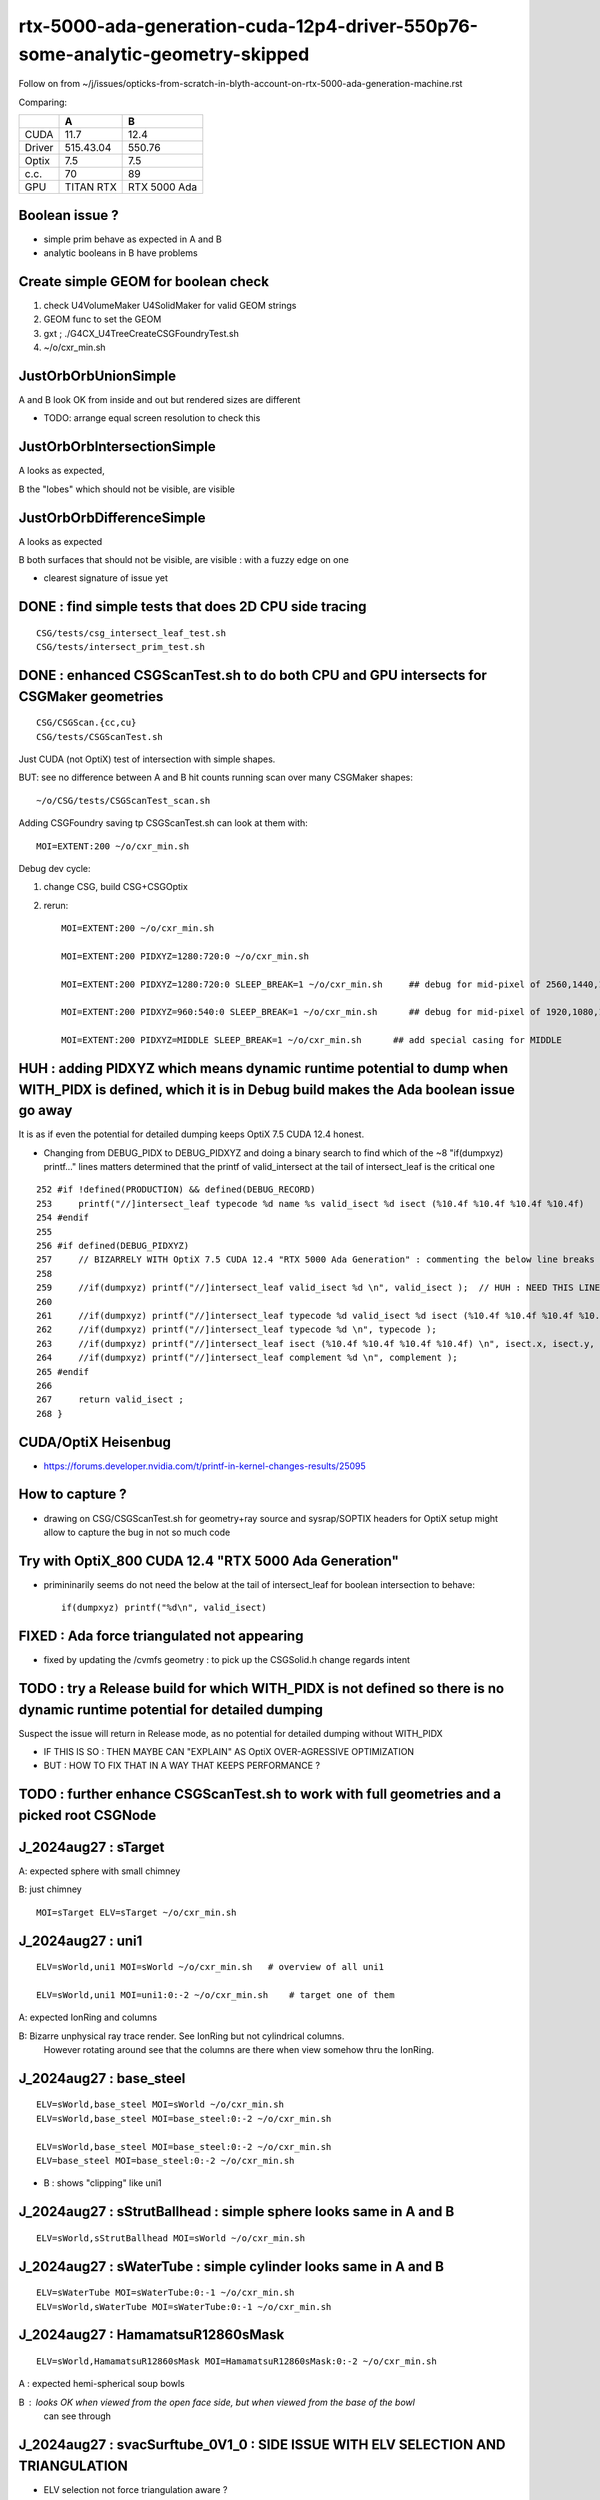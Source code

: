 rtx-5000-ada-generation-cuda-12p4-driver-550p76-some-analytic-geometry-skipped
=================================================================================

Follow on from ~/j/issues/opticks-from-scratch-in-blyth-account-on-rtx-5000-ada-generation-machine.rst

Comparing:

+-----------+-------------+----------------+
|           |   A         |    B           |
+===========+=============+================+   
|   CUDA    |   11.7      |  12.4          |
+-----------+-------------+----------------+
|  Driver   |  515.43.04  | 550.76         | 
+-----------+-------------+----------------+
|  Optix    |   7.5       |   7.5          |
+-----------+-------------+----------------+     
|  c.c.     |   70        |   89           |
+-----------+-------------+----------------+     
| GPU       | TITAN RTX   | RTX 5000 Ada   |
+-----------+-------------+----------------+     


Boolean issue ? 
----------------

* simple prim behave as expected in A and B 
* analytic booleans in B have problems 


Create simple GEOM for boolean check
---------------------------------------

1. check U4VolumeMaker U4SolidMaker for valid GEOM strings
2. GEOM func to set the GEOM
3. gxt ; ./G4CX_U4TreeCreateCSGFoundryTest.sh
4. ~/o/cxr_min.sh 


JustOrbOrbUnionSimple 
-----------------------

A and B look OK from inside and out but rendered sizes are different

* TODO: arrange equal screen resolution to check this


JustOrbOrbIntersectionSimple
-----------------------------

A looks as expected, 

B the "lobes"  which should  not be visible, are visible 


JustOrbOrbDifferenceSimple
---------------------------

A looks as expected

B both surfaces that should not be visible, are visible : with a fuzzy edge on one

* clearest signature of issue yet 



DONE : find simple tests that does 2D CPU side tracing
------------------------------------------------------------------------------------------------


::

    CSG/tests/csg_intersect_leaf_test.sh
    CSG/tests/intersect_prim_test.sh


DONE : enhanced CSGScanTest.sh to do both CPU and GPU intersects for CSGMaker geometries
-----------------------------------------------------------------------------------------

::

    CSG/CSGScan.{cc,cu} 
    CSG/tests/CSGScanTest.sh 



Just CUDA (not OptiX) test of intersection with simple shapes.

BUT: see no difference between A and B hit counts running scan over many CSGMaker shapes::

   ~/o/CSG/tests/CSGScanTest_scan.sh


Adding CSGFoundry saving tp CSGScanTest.sh can look at them with::

    MOI=EXTENT:200 ~/o/cxr_min.sh 


Debug dev cycle:

1. change CSG, build CSG+CSGOptix 
2. rerun::

    MOI=EXTENT:200 ~/o/cxr_min.sh 

    MOI=EXTENT:200 PIDXYZ=1280:720:0 ~/o/cxr_min.sh 

    MOI=EXTENT:200 PIDXYZ=1280:720:0 SLEEP_BREAK=1 ~/o/cxr_min.sh     ## debug for mid-pixel of 2560,1440,1

    MOI=EXTENT:200 PIDXYZ=960:540:0 SLEEP_BREAK=1 ~/o/cxr_min.sh      ## debug for mid-pixel of 1920,1080,1 

    MOI=EXTENT:200 PIDXYZ=MIDDLE SLEEP_BREAK=1 ~/o/cxr_min.sh      ## add special casing for MIDDLE 
    
    

HUH : adding PIDXYZ which means dynamic runtime potential to dump when WITH_PIDX is defined, which it is in Debug build makes the Ada boolean issue go away 
--------------------------------------------------------------------------------------------------------------------------------------------------------------

It is as if even the potential for detailed dumping keeps OptiX 7.5 CUDA 12.4 honest.

* Changing from DEBUG_PIDX to DEBUG_PIDXYZ and doing a binary search 
  to find which of the ~8  "if(dumpxyz) printf..." lines matters 
  determined that the printf of valid_intersect at the tail of intersect_leaf is the critical one 



::

    252 #if !defined(PRODUCTION) && defined(DEBUG_RECORD)
    253     printf("//]intersect_leaf typecode %d name %s valid_isect %d isect (%10.4f %10.4f %10.4f %10.4f)   \n", typecode, CSG::Name(typecode), valid_isect, isect.x, isect.y, isect.z, isect.w);
    254 #endif
    255     
    256 #if defined(DEBUG_PIDXYZ)
    257     // BIZARRELY WITH OptiX 7.5 CUDA 12.4 "RTX 5000 Ada Generation" : commenting the below line breaks boolean intersects 
    258     
    259     //if(dumpxyz) printf("//]intersect_leaf valid_isect %d \n", valid_isect );  // HUH : NEED THIS LINE WITH OPTIX 7.5 CUDA 12.4 RTX 5000 ADA
    260 
    261     //if(dumpxyz) printf("//]intersect_leaf typecode %d valid_isect %d isect (%10.4f %10.4f %10.4f %10.4f) complement %d \n",  typecode, valid_isect, isect.x, isect.y, isect.z, isect.w, complement ); 
    262     //if(dumpxyz) printf("//]intersect_leaf typecode %d \n", typecode );
    263     //if(dumpxyz) printf("//]intersect_leaf isect (%10.4f %10.4f %10.4f %10.4f) \n", isect.x, isect.y, isect.z, isect.w ); 
    264     //if(dumpxyz) printf("//]intersect_leaf complement %d \n", complement );
    265 #endif
    266     
    267     return valid_isect ;
    268 }



CUDA/OptiX Heisenbug
---------------------

* https://forums.developer.nvidia.com/t/printf-in-kernel-changes-results/25095


How to capture ? 
-----------------

* drawing on CSG/CSGScanTest.sh for geometry+ray source and sysrap/SOPTIX headers for OptiX setup 
  might allow to capture the bug in not so much code


Try with OptiX_800 CUDA 12.4 "RTX 5000 Ada Generation"
----------------------------------------------------------

* primininarily seems do not need the below at the tail of intersect_leaf for boolean intersection to behave::

   if(dumpxyz) printf("%d\n", valid_isect)  


 
FIXED : Ada force triangulated not appearing
---------------------------------------------

* fixed by updating the /cvmfs geometry : to pick up the CSGSolid.h change regards intent



TODO : try a Release build for which WITH_PIDX is not defined so there is no dynamic runtime potential for detailed dumping
-----------------------------------------------------------------------------------------------------------------------------

Suspect the issue will return in Release mode, as no potential for detailed dumping without WITH_PIDX

* IF THIS IS SO : THEN MAYBE CAN "EXPLAIN" AS OptiX OVER-AGRESSIVE OPTIMIZATION 
* BUT : HOW TO FIX THAT IN A WAY THAT KEEPS PERFORMANCE ?


TODO : further enhance CSGScanTest.sh to work with full geometries and a picked root CSGNode
-----------------------------------------------------------------------------------------------




J_2024aug27 : sTarget
-----------------------

A: expected sphere with small chimney 

B: just chimney 

::

   MOI=sTarget ELV=sTarget ~/o/cxr_min.sh


J_2024aug27 : uni1
--------------------

::

   ELV=sWorld,uni1 MOI=sWorld ~/o/cxr_min.sh   # overview of all uni1

   ELV=sWorld,uni1 MOI=uni1:0:-2 ~/o/cxr_min.sh    # target one of them 



A: expected IonRing and columns

B: Bizarre unphysical ray trace render. See IonRing but not cylindrical columns. 
   However rotating around see that the columns are there 
   when view somehow thru the IonRing.  



J_2024aug27 : base_steel
---------------------------

::

    ELV=sWorld,base_steel MOI=sWorld ~/o/cxr_min.sh 
    ELV=sWorld,base_steel MOI=base_steel:0:-2 ~/o/cxr_min.sh 

    ELV=sWorld,base_steel MOI=base_steel:0:-2 ~/o/cxr_min.sh
    ELV=base_steel MOI=base_steel:0:-2 ~/o/cxr_min.sh


* B : shows "clipping" like uni1 


J_2024aug27 : sStrutBallhead : simple sphere looks same in A and B
----------------------------------------------------------------------

::

    ELV=sWorld,sStrutBallhead MOI=sWorld ~/o/cxr_min.sh


J_2024aug27 : sWaterTube : simple cylinder looks same in A and B 
-----------------------------------------------------------------

::

    ELV=sWaterTube MOI=sWaterTube:0:-1 ~/o/cxr_min.sh
    ELV=sWorld,sWaterTube MOI=sWaterTube:0:-1 ~/o/cxr_min.sh


    
J_2024aug27 : HamamatsuR12860sMask
------------------------------------

::

    ELV=sWorld,HamamatsuR12860sMask MOI=HamamatsuR12860sMask:0:-2 ~/o/cxr_min.sh


A : expected hemi-spherical soup bowls 

B : looks OK when viewed from the open face side, but when viewed from the base of the bowl 
    can see through 


J_2024aug27 : svacSurftube_0V1_0  : SIDE ISSUE WITH ELV SELECTION AND TRIANGULATION
-------------------------------------------------------------------------------------

* ELV selection not force triangulation aware ? 

::

    ELV=sWorld,svacSurftube_0V1_0 MOI=svacSurftube_0V1_0:0:-2 ~/o/cxr_min.sh

::

    [blyth@localhost ~]$ ELV=sWorld,svacSurftube_0V1_0 MOI=svacSurftube_0V1_0:0:-2 ~/o/cxr_min.sh
    /home/blyth/o/cxr_min.sh : FOUND B_CFBaseFromGEOM /home/blyth/.opticks/GEOM/J_2024aug27 containing CSGFoundry/prim.npy
                    GEOM : J_2024aug27 
                     MOI : svacSurftube_0V1_0:0:-2 
                    TMIN : 0.5 
                     EYE : 1,0,0 
                    LOOK : 0,0,0 
                      UP : 0,0,1 
                    ZOOM : 1 
                  LOGDIR : /data/blyth/opticks/GEOM/J_2024aug27/CSGOptiXRenderInteractiveTest 
                    BASE : /data/blyth/opticks/GEOM/J_2024aug27/CSGOptiXRenderInteractiveTest 
                    PBAS : /data/blyth/opticks/ 
              NAMEPREFIX : cxr_min__eye_1,0,0__zoom_1__tmin_0.5_ 
            OPTICKS_HASH : FAILED_GIT_REV_PARSE 
                 TOPLINE : ESCALE=extent EYE=1,0,0 TMIN=0.5 MOI=svacSurftube_0V1_0:0:-2 ZOOM=1 CAM=perspective ~/opticks/CSGOptiX/cxr_min.sh  
                 BOTLINE : Fri Aug 30 17:06:57 CST 2024 
    CUDA_VISIBLE_DEVICES : 1 
    /home/blyth/o/cxr_min.sh : run : delete prior LOG CSGOptiXRenderInteractiveTest.log
    2024-08-30 17:06:59.712 FATAL [265350] [CSGNode::setAABBLocal@473]  not implemented for tc 116 CSG::Name(tc) torus
    CSGOptiXRenderInteractiveTest: /home/blyth/opticks/CSG/CSGNode.cc:474: void CSGNode::setAABBLocal(): Assertion `0' failed.
    /home/blyth/o/cxr_min.sh: line 271: 265350 Aborted                 (core dumped) $bin
    /home/blyth/o/cxr_min.sh run error
    [blyth@localhost ~]$ 

    Program received signal SIGABRT, Aborted.
    0x00007ffff56b2387 in raise () from /lib64/libc.so.6
    (gdb) bt
    #0  0x00007ffff56b2387 in raise () from /lib64/libc.so.6
    #1  0x00007ffff56b3a78 in abort () from /lib64/libc.so.6
    #2  0x00007ffff56ab1a6 in __assert_fail_base () from /lib64/libc.so.6
    #3  0x00007ffff56ab252 in __assert_fail () from /lib64/libc.so.6
    #4  0x00007ffff79ff4c0 in CSGNode::setAABBLocal (this=0x12660eb0) at /home/blyth/opticks/CSG/CSGNode.cc:474
    #5  0x00007ffff7a867d7 in CSGCopy::copyNode (this=0x7fffffff3080, prim_bb=..., nodeIdx=24197) at /home/blyth/opticks/CSG/CSGCopy.cc:351
    #6  0x00007ffff7a863a4 in CSGCopy::copyPrimNodes (this=0x7fffffff3080, prim_bb=..., spr=0x10c86800) at /home/blyth/opticks/CSG/CSGCopy.cc:280
    #7  0x00007ffff7a86023 in CSGCopy::copySolidPrim (this=0x7fffffff3080, solid_bb=..., dPrimOffset=1, sso=0x10a0a410) at /home/blyth/opticks/CSG/CSGCopy.cc:235
    #8  0x00007ffff7a85ba8 in CSGCopy::copy (this=0x7fffffff3080) at /home/blyth/opticks/CSG/CSGCopy.cc:162
    #9  0x00007ffff7a8521d in CSGCopy::Select (src=0xf208490, elv=0xf2d2330) at /home/blyth/opticks/CSG/CSGCopy.cc:54
    #10 0x00007ffff7a1a8f7 in CSGFoundry::CopySelect (src=0xf208490, elv=0xf2d2330) at /home/blyth/opticks/CSG/CSGFoundry.cc:3032
    #11 0x00007ffff7a1a476 in CSGFoundry::Load () at /home/blyth/opticks/CSG/CSGFoundry.cc:2995
    #12 0x000000000044538c in main (argc=1, argv=0x7fffffff4b48) at /home/blyth/opticks/CSGOptiX/tests/CSGOptiXRenderInteractiveTest.cc:54
    (gdb) 


    CSGFoundry::Load_[/home/blyth/.opticks/GEOM/J_2024aug27]
    2024-08-30 20:58:47.202 INFO  [262795] [main@66] standard CSGFoundry::Load has scene : no need to kludge OverrideScene 
    2024-08-30 20:58:47.605 FATAL [262795] [SBT::_getOffset@715]  UNEXPECTED trimesh with   UNEQUAL:  num_bi 5 numPrim 1 gas_idx 1 mmlabel 322:solidSJCLSanchor
    CSGOptiXRenderInteractiveTest: /home/blyth/opticks/CSGOptiX/SBT.cc:723: int SBT::_getOffset(unsigned int, unsigned int) const: Assertion `num_bi == numPrim' failed.
    /home/blyth/o/cxr_min.sh: line 275: 262795 Aborted                 (core dumped) $bin
    /home/blyth/o/cxr_min.sh run error



